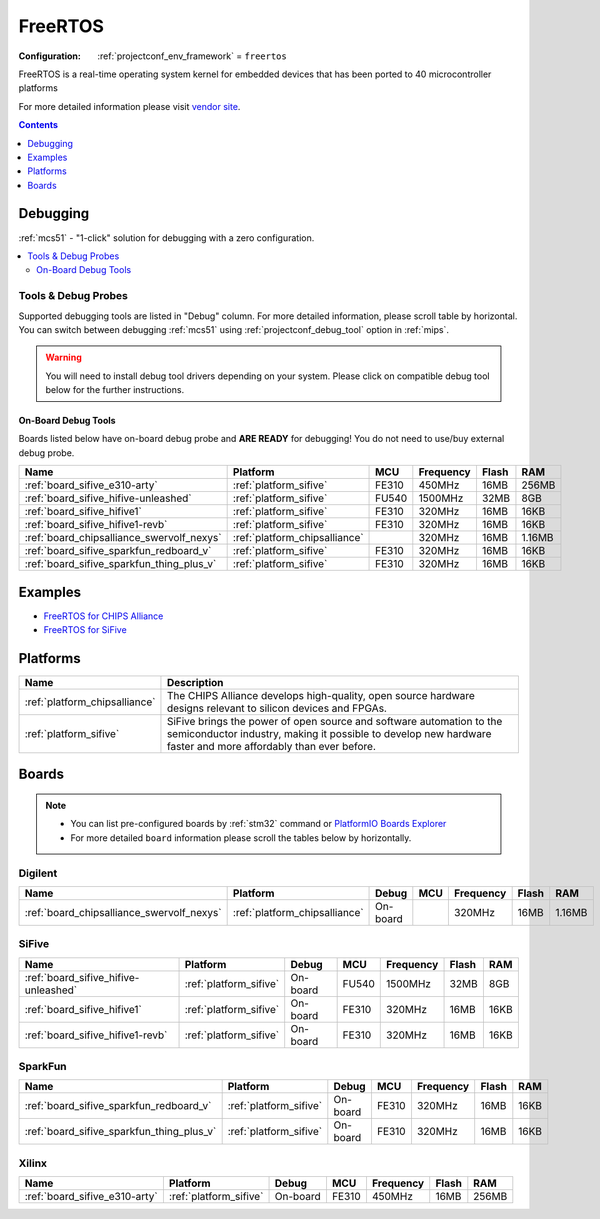 
.. _framework_freertos:

FreeRTOS
========

:Configuration:
  :ref:`projectconf_env_framework` = ``freertos``

FreeRTOS is a real-time operating system kernel for embedded devices that has been ported to 40 microcontroller platforms

For more detailed information please visit `vendor site <https://www.freertos.org?utm_source=platformio.org&utm_medium=docs>`_.


.. contents:: Contents
    :local:
    :depth: 1

Debugging
---------

:ref:`mcs51` - "1-click" solution for debugging with a zero configuration.

.. contents::
    :local:


Tools & Debug Probes
~~~~~~~~~~~~~~~~~~~~

Supported debugging tools are listed in "Debug" column. For more detailed
information, please scroll table by horizontal.
You can switch between debugging :ref:`mcs51` using
:ref:`projectconf_debug_tool` option in :ref:`mips`.

.. warning::
    You will need to install debug tool drivers depending on your system.
    Please click on compatible debug tool below for the further instructions.


On-Board Debug Tools
^^^^^^^^^^^^^^^^^^^^

Boards listed below have on-board debug probe and **ARE READY** for debugging!
You do not need to use/buy external debug probe.


.. list-table::
    :header-rows:  1

    * - Name
      - Platform
      - MCU
      - Frequency
      - Flash
      - RAM
    * - :ref:`board_sifive_e310-arty`
      - :ref:`platform_sifive`
      - FE310
      - 450MHz
      - 16MB
      - 256MB
    * - :ref:`board_sifive_hifive-unleashed`
      - :ref:`platform_sifive`
      - FU540
      - 1500MHz
      - 32MB
      - 8GB
    * - :ref:`board_sifive_hifive1`
      - :ref:`platform_sifive`
      - FE310
      - 320MHz
      - 16MB
      - 16KB
    * - :ref:`board_sifive_hifive1-revb`
      - :ref:`platform_sifive`
      - FE310
      - 320MHz
      - 16MB
      - 16KB
    * - :ref:`board_chipsalliance_swervolf_nexys`
      - :ref:`platform_chipsalliance`
      -
      - 320MHz
      - 16MB
      - 1.16MB
    * - :ref:`board_sifive_sparkfun_redboard_v`
      - :ref:`platform_sifive`
      - FE310
      - 320MHz
      - 16MB
      - 16KB
    * - :ref:`board_sifive_sparkfun_thing_plus_v`
      - :ref:`platform_sifive`
      - FE310
      - 320MHz
      - 16MB
      - 16KB


Examples
--------

* `FreeRTOS for CHIPS Alliance <https://github.com/platformio/platform-chipsalliance/tree/master/examples?utm_source=platformio.org&utm_medium=docs>`_
* `FreeRTOS for SiFive <https://github.com/platformio/platform-sifive/tree/master/examples?utm_source=platformio.org&utm_medium=docs>`_

Platforms
---------
.. list-table::
    :header-rows:  1

    * - Name
      - Description

    * - :ref:`platform_chipsalliance`
      - The CHIPS Alliance develops high-quality, open source hardware designs relevant to silicon devices and FPGAs.

    * - :ref:`platform_sifive`
      - SiFive brings the power of open source and software automation to the semiconductor industry, making it possible to develop new hardware faster and more affordably than ever before.

Boards
------

.. note::
    * You can list pre-configured boards by :ref:`stm32` command or
      `PlatformIO Boards Explorer <https://www.soc.xin/boards>`_
    * For more detailed ``board`` information please scroll the tables below by horizontally.

Digilent
~~~~~~~~

.. list-table::
    :header-rows:  1

    * - Name
      - Platform
      - Debug
      - MCU
      - Frequency
      - Flash
      - RAM
    * - :ref:`board_chipsalliance_swervolf_nexys`
      - :ref:`platform_chipsalliance`
      - On-board
      -
      - 320MHz
      - 16MB
      - 1.16MB

SiFive
~~~~~~

.. list-table::
    :header-rows:  1

    * - Name
      - Platform
      - Debug
      - MCU
      - Frequency
      - Flash
      - RAM
    * - :ref:`board_sifive_hifive-unleashed`
      - :ref:`platform_sifive`
      - On-board
      - FU540
      - 1500MHz
      - 32MB
      - 8GB
    * - :ref:`board_sifive_hifive1`
      - :ref:`platform_sifive`
      - On-board
      - FE310
      - 320MHz
      - 16MB
      - 16KB
    * - :ref:`board_sifive_hifive1-revb`
      - :ref:`platform_sifive`
      - On-board
      - FE310
      - 320MHz
      - 16MB
      - 16KB

SparkFun
~~~~~~~~

.. list-table::
    :header-rows:  1

    * - Name
      - Platform
      - Debug
      - MCU
      - Frequency
      - Flash
      - RAM
    * - :ref:`board_sifive_sparkfun_redboard_v`
      - :ref:`platform_sifive`
      - On-board
      - FE310
      - 320MHz
      - 16MB
      - 16KB
    * - :ref:`board_sifive_sparkfun_thing_plus_v`
      - :ref:`platform_sifive`
      - On-board
      - FE310
      - 320MHz
      - 16MB
      - 16KB

Xilinx
~~~~~~

.. list-table::
    :header-rows:  1

    * - Name
      - Platform
      - Debug
      - MCU
      - Frequency
      - Flash
      - RAM
    * - :ref:`board_sifive_e310-arty`
      - :ref:`platform_sifive`
      - On-board
      - FE310
      - 450MHz
      - 16MB
      - 256MB
